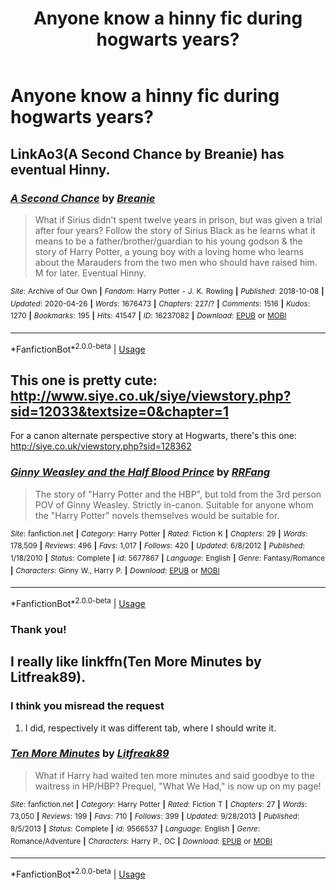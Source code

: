 #+TITLE: Anyone know a hinny fic during hogwarts years?

* Anyone know a hinny fic during hogwarts years?
:PROPERTIES:
:Author: logantm26
:Score: 5
:DateUnix: 1588028508.0
:DateShort: 2020-Apr-28
:FlairText: Request
:END:

** LinkAo3(A Second Chance by Breanie) has eventual Hinny.
:PROPERTIES:
:Author: RealHellpony
:Score: 2
:DateUnix: 1588036879.0
:DateShort: 2020-Apr-28
:END:

*** [[https://archiveofourown.org/works/16237082][*/A Second Chance/*]] by [[https://www.archiveofourown.org/users/Breanie/pseuds/Breanie][/Breanie/]]

#+begin_quote
  What if Sirius didn't spent twelve years in prison, but was given a trial after four years? Follow the story of Sirius Black as he learns what it means to be a father/brother/guardian to his young godson & the story of Harry Potter, a young boy with a loving home who learns about the Marauders from the two men who should have raised him. M for later. Eventual Hinny.
#+end_quote

^{/Site/:} ^{Archive} ^{of} ^{Our} ^{Own} ^{*|*} ^{/Fandom/:} ^{Harry} ^{Potter} ^{-} ^{J.} ^{K.} ^{Rowling} ^{*|*} ^{/Published/:} ^{2018-10-08} ^{*|*} ^{/Updated/:} ^{2020-04-26} ^{*|*} ^{/Words/:} ^{1676473} ^{*|*} ^{/Chapters/:} ^{227/?} ^{*|*} ^{/Comments/:} ^{1516} ^{*|*} ^{/Kudos/:} ^{1270} ^{*|*} ^{/Bookmarks/:} ^{195} ^{*|*} ^{/Hits/:} ^{41547} ^{*|*} ^{/ID/:} ^{16237082} ^{*|*} ^{/Download/:} ^{[[https://archiveofourown.org/downloads/16237082/A%20Second%20Chance.epub?updated_at=1587930303][EPUB]]} ^{or} ^{[[https://archiveofourown.org/downloads/16237082/A%20Second%20Chance.mobi?updated_at=1587930303][MOBI]]}

--------------

*FanfictionBot*^{2.0.0-beta} | [[https://github.com/tusing/reddit-ffn-bot/wiki/Usage][Usage]]
:PROPERTIES:
:Author: FanfictionBot
:Score: 2
:DateUnix: 1588036891.0
:DateShort: 2020-Apr-28
:END:


** This one is pretty cute: [[http://www.siye.co.uk/siye/viewstory.php?sid=12033&textsize=0&chapter=1]]

For a canon alternate perspective story at Hogwarts, there's this one: [[http://siye.co.uk/viewstory.php?sid=128362]]
:PROPERTIES:
:Author: tipsytops2
:Score: 1
:DateUnix: 1588078672.0
:DateShort: 2020-Apr-28
:END:

*** [[https://www.fanfiction.net/s/5677867/1/][*/Ginny Weasley and the Half Blood Prince/*]] by [[https://www.fanfiction.net/u/1915468/RRFang][/RRFang/]]

#+begin_quote
  The story of "Harry Potter and the HBP", but told from the 3rd person POV of Ginny Weasley. Strictly in-canon. Suitable for anyone whom the "Harry Potter" novels themselves would be suitable for.
#+end_quote

^{/Site/:} ^{fanfiction.net} ^{*|*} ^{/Category/:} ^{Harry} ^{Potter} ^{*|*} ^{/Rated/:} ^{Fiction} ^{K} ^{*|*} ^{/Chapters/:} ^{29} ^{*|*} ^{/Words/:} ^{178,509} ^{*|*} ^{/Reviews/:} ^{496} ^{*|*} ^{/Favs/:} ^{1,017} ^{*|*} ^{/Follows/:} ^{420} ^{*|*} ^{/Updated/:} ^{6/8/2012} ^{*|*} ^{/Published/:} ^{1/18/2010} ^{*|*} ^{/Status/:} ^{Complete} ^{*|*} ^{/id/:} ^{5677867} ^{*|*} ^{/Language/:} ^{English} ^{*|*} ^{/Genre/:} ^{Fantasy/Romance} ^{*|*} ^{/Characters/:} ^{Ginny} ^{W.,} ^{Harry} ^{P.} ^{*|*} ^{/Download/:} ^{[[http://www.ff2ebook.com/old/ffn-bot/index.php?id=5677867&source=ff&filetype=epub][EPUB]]} ^{or} ^{[[http://www.ff2ebook.com/old/ffn-bot/index.php?id=5677867&source=ff&filetype=mobi][MOBI]]}

--------------

*FanfictionBot*^{2.0.0-beta} | [[https://github.com/tusing/reddit-ffn-bot/wiki/Usage][Usage]]
:PROPERTIES:
:Author: FanfictionBot
:Score: 1
:DateUnix: 1588078702.0
:DateShort: 2020-Apr-28
:END:


*** Thank you!
:PROPERTIES:
:Author: logantm26
:Score: 1
:DateUnix: 1588118106.0
:DateShort: 2020-Apr-29
:END:


** I really like linkffn(Ten More Minutes by Litfreak89).
:PROPERTIES:
:Author: ceplma
:Score: 0
:DateUnix: 1588055966.0
:DateShort: 2020-Apr-28
:END:

*** I think you misread the request
:PROPERTIES:
:Author: tipsytops2
:Score: 1
:DateUnix: 1588077421.0
:DateShort: 2020-Apr-28
:END:

**** I did, respectively it was different tab, where I should write it.
:PROPERTIES:
:Author: ceplma
:Score: 1
:DateUnix: 1588110372.0
:DateShort: 2020-Apr-29
:END:


*** [[https://www.fanfiction.net/s/9566537/1/][*/Ten More Minutes/*]] by [[https://www.fanfiction.net/u/4897438/Litfreak89][/Litfreak89/]]

#+begin_quote
  What if Harry had waited ten more minutes and said goodbye to the waitress in HP/HBP? Prequel, "What We Had," is now up on my page!
#+end_quote

^{/Site/:} ^{fanfiction.net} ^{*|*} ^{/Category/:} ^{Harry} ^{Potter} ^{*|*} ^{/Rated/:} ^{Fiction} ^{T} ^{*|*} ^{/Chapters/:} ^{27} ^{*|*} ^{/Words/:} ^{73,050} ^{*|*} ^{/Reviews/:} ^{199} ^{*|*} ^{/Favs/:} ^{710} ^{*|*} ^{/Follows/:} ^{399} ^{*|*} ^{/Updated/:} ^{9/28/2013} ^{*|*} ^{/Published/:} ^{8/5/2013} ^{*|*} ^{/Status/:} ^{Complete} ^{*|*} ^{/id/:} ^{9566537} ^{*|*} ^{/Language/:} ^{English} ^{*|*} ^{/Genre/:} ^{Romance/Adventure} ^{*|*} ^{/Characters/:} ^{Harry} ^{P.,} ^{OC} ^{*|*} ^{/Download/:} ^{[[http://www.ff2ebook.com/old/ffn-bot/index.php?id=9566537&source=ff&filetype=epub][EPUB]]} ^{or} ^{[[http://www.ff2ebook.com/old/ffn-bot/index.php?id=9566537&source=ff&filetype=mobi][MOBI]]}

--------------

*FanfictionBot*^{2.0.0-beta} | [[https://github.com/tusing/reddit-ffn-bot/wiki/Usage][Usage]]
:PROPERTIES:
:Author: FanfictionBot
:Score: 0
:DateUnix: 1588056012.0
:DateShort: 2020-Apr-28
:END:
